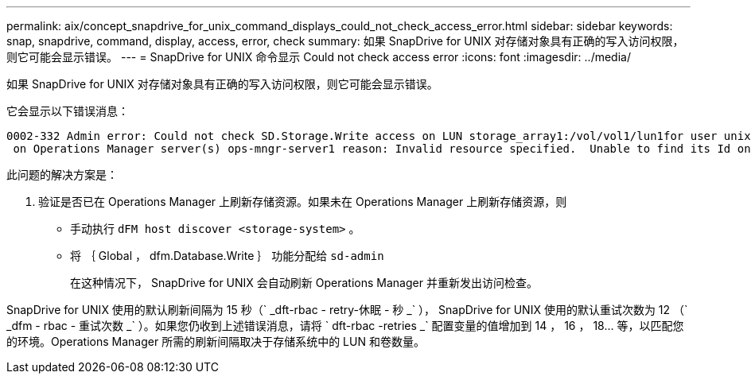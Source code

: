 ---
permalink: aix/concept_snapdrive_for_unix_command_displays_could_not_check_access_error.html 
sidebar: sidebar 
keywords: snap, snapdrive, command, display, access, error, check 
summary: 如果 SnapDrive for UNIX 对存储对象具有正确的写入访问权限，则它可能会显示错误。 
---
= SnapDrive for UNIX 命令显示 Could not check access error
:icons: font
:imagesdir: ../media/


[role="lead"]
如果 SnapDrive for UNIX 对存储对象具有正确的写入访问权限，则它可能会显示错误。

它会显示以下错误消息：

[listing]
----
0002-332 Admin error: Could not check SD.Storage.Write access on LUN storage_array1:/vol/vol1/lun1for user unix-host\root
 on Operations Manager server(s) ops-mngr-server1 reason: Invalid resource specified.  Unable to find its Id on Operations Manager server ops-mngr-server1
----
此问题的解决方案是：

. 验证是否已在 Operations Manager 上刷新存储资源。如果未在 Operations Manager 上刷新存储资源，则
+
** 手动执行 `dFM host discover <storage-system>` 。
** 将 ｛ Global ， dfm.Database.Write ｝ 功能分配给 `sd-admin`
+
在这种情况下， SnapDrive for UNIX 会自动刷新 Operations Manager 并重新发出访问检查。





SnapDrive for UNIX 使用的默认刷新间隔为 15 秒（` _dft-rbac - retry-休眠 - 秒 _` ）， SnapDrive for UNIX 使用的默认重试次数为 12 （` _dfm - rbac - 重试次数 _` ）。如果您仍收到上述错误消息，请将 ` dft-rbac -retries _` 配置变量的值增加到 14 ， 16 ， 18... 等，以匹配您的环境。Operations Manager 所需的刷新间隔取决于存储系统中的 LUN 和卷数量。
